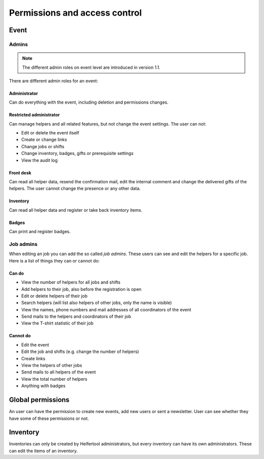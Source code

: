 .. _access-control:

==============================
Permissions and access control
==============================

Event
-----

Admins
^^^^^^

.. note::

   The different admin roles on event level are introduced in version 1.1.

There are different admin roles for an event:

Administrator
"""""""""""""

Can do everything with the event, including deletion and permissions changes.

Restricted administrator
""""""""""""""""""""""""

Can manage helpers and all related features, but not change the event settings. The user can not:

* Edit or delete the event itself
* Create or change links
* Change jobs or shifts
* Change inventory, badges, gifts or prerequisite settings
* View the audit log

Front desk
""""""""""

Can read all helper data, resend the confirmation mail, edit the internal comment and change the delivered
gifts of the helpers. The user cannot change the presence or any other data.

Inventory
"""""""""

Can read all helper data and register or take back inventory items.

Badges
""""""

Can print and register badges.


Job admins
^^^^^^^^^^

When editing an job you can add the so called *job admins*. These users can
see and edit the helpers for a specific job. Here is a list of things they
can or cannot do:

Can do
""""""

- View the number of helpers for all jobs and shifts
- Add helpers to their job, also before the registration is open
- Edit or delete helpers of their job
- Search helpers (will list also helpers of other jobs, only the name is
  visible)
- View the names, phone numbers and mail addresses of all coordinators of the
  event
- Send mails to the helpers and coordinators of their job
- View the T-shirt statistic of their job

Cannot do
"""""""""

- Edit the event
- Edit the job and shifts (e.g. change the number of helpers)
- Create links
- View the helpers of other jobs
- Send mails to all helpers of the event
- View the total number of helpers
- Anything with badges

Global permissions
-------------------

An user can have the permission to create new events, add new users or sent a newsletter.
User can see whether they have some of these permissions or not.

Inventory
---------

Inventories can only be created by Helfertool administrators, but every inventory can have its own administrators.
These can edit the items of an inventory.
